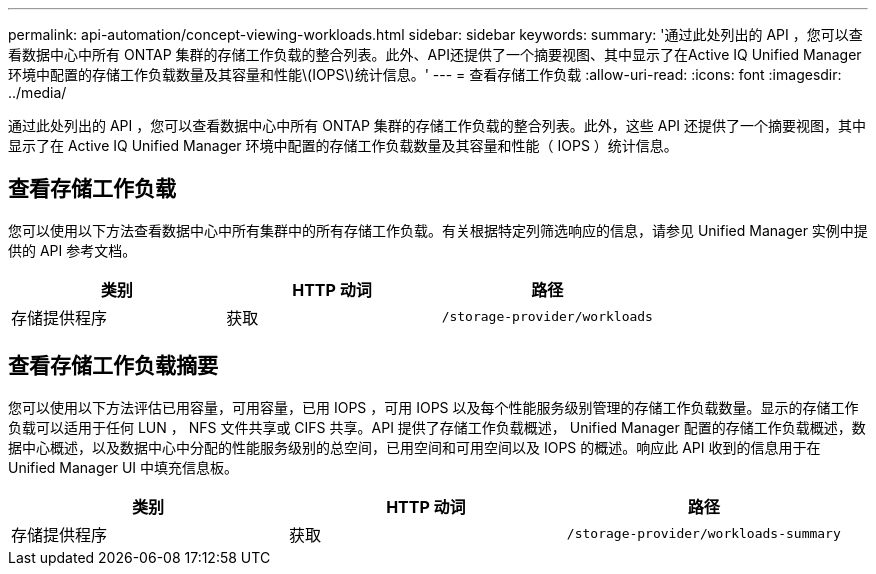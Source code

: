 ---
permalink: api-automation/concept-viewing-workloads.html 
sidebar: sidebar 
keywords:  
summary: '通过此处列出的 API ，您可以查看数据中心中所有 ONTAP 集群的存储工作负载的整合列表。此外、API还提供了一个摘要视图、其中显示了在Active IQ Unified Manager 环境中配置的存储工作负载数量及其容量和性能\(IOPS\)统计信息。' 
---
= 查看存储工作负载
:allow-uri-read: 
:icons: font
:imagesdir: ../media/


[role="lead"]
通过此处列出的 API ，您可以查看数据中心中所有 ONTAP 集群的存储工作负载的整合列表。此外，这些 API 还提供了一个摘要视图，其中显示了在 Active IQ Unified Manager 环境中配置的存储工作负载数量及其容量和性能（ IOPS ）统计信息。



== 查看存储工作负载

您可以使用以下方法查看数据中心中所有集群中的所有存储工作负载。有关根据特定列筛选响应的信息，请参见 Unified Manager 实例中提供的 API 参考文档。

|===
| 类别 | HTTP 动词 | 路径 


 a| 
存储提供程序
 a| 
获取
 a| 
`/storage-provider/workloads`

|===


== 查看存储工作负载摘要

您可以使用以下方法评估已用容量，可用容量，已用 IOPS ，可用 IOPS 以及每个性能服务级别管理的存储工作负载数量。显示的存储工作负载可以适用于任何 LUN ， NFS 文件共享或 CIFS 共享。API 提供了存储工作负载概述， Unified Manager 配置的存储工作负载概述，数据中心概述，以及数据中心中分配的性能服务级别的总空间，已用空间和可用空间以及 IOPS 的概述。响应此 API 收到的信息用于在 Unified Manager UI 中填充信息板。

|===
| 类别 | HTTP 动词 | 路径 


 a| 
存储提供程序
 a| 
获取
 a| 
`/storage-provider/workloads-summary`

|===